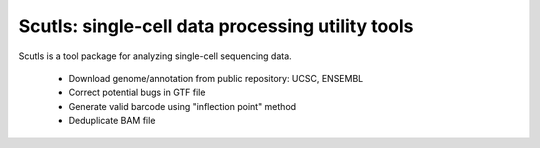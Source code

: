 Scutls: single-cell data processing utility tools
=================================================

Scutls is a tool package for analyzing single-cell sequencing data.

  - Download genome/annotation from public repository: UCSC, ENSEMBL
  - Correct potential bugs in GTF file
  - Generate valid barcode using "inflection point" method
  - Deduplicate BAM file
